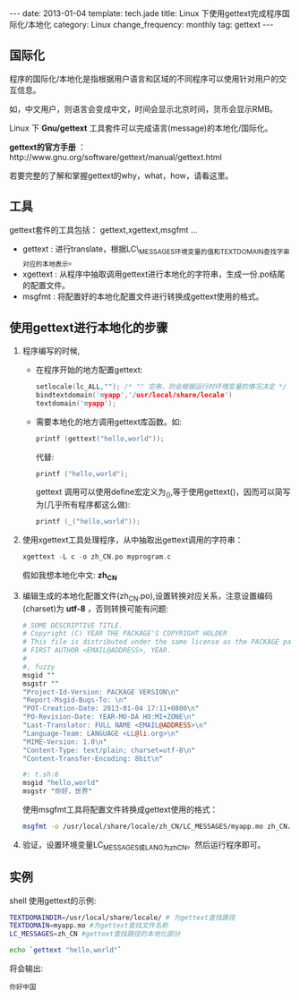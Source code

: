 #+begin_html
---
date: 2013-01-04
template: tech.jade
title: Linux 下使用gettext完成程序国际化/本地化
category: Linux
change_frequency: monthly
tag: gettext
---
#+end_html
#+OPTIONS: toc:nil
#+TOC: headlines 2

** 国际化

程序的国际化/本地化是指根据用户语言和区域的不同程序可以使用针对用户的交互信息。

如，中文用户，则语言会变成中文，时间会显示北京时间，货币会显示RMB。

Linux 下 *Gnu/gettext* 工具套件可以完成语言(message)的本地化/国际化。

*gettext的官方手册* ：http://www.gnu.org/software/gettext/manual/gettext.html

若要完整的了解和掌握gettext的why，what，how，请看这里。

** 工具
gettext套件的工具包括： gettext,xgettext,msgfmt ... 
+ gettext : 进行translate，根据LC\_MESSAGES环境变量的值和TEXTDOMAIN查找字串对应的本地表示。
+ xgettext : 从程序中抽取调用gettext进行本地化的字符串，生成一份.po结尾的配置文件。
+ msgfmt : 将配置好的本地化配置文件进行转换成gettext使用的格式。


** 使用gettext进行本地化的步骤
1. 程序编写的时候,
   + 在程序开始的地方配置gettext:
     #+begin_src C :eval no
         setlocale(lc_ALL,""); /* "" 空串，则会根据运行时环境变量的情况决定 */
         bindtextdomain('myapp','/usr/local/share/locale')
         textdomain('myapp');     
     #+end_src

   + 需要本地化的地方调用gettext库函数。如:

     #+begin_src C :eval no
         printf (gettext("hello,world")); 
     #+end_src
     代替:
     #+begin_src C :eval no
         printf ("hello,world");     
     #+end_src
     gettext 调用可以使用define宏定义为_(),等于使用gettext()，因而可以简写为(几乎所有程序都这么做):
     #+begin_src C :eval no
         printf (_("hello,world"));     
     #+end_src
2. 使用xgettext工具处理程序，从中抽取出gettext调用的字符串：
   #+begin_src C :eval no
       xgettext -L c -o zh_CN.po myprogram.c   
   #+end_src
   假如我想本地化中文: *zh_CN*
3. 编辑生成的本地化配置文件(zh_CN.po),设置转换对应关系，注意设置编码(charset)为 *utf-8* ，否则转换可能有问题:
   #+begin_src perl :eval no
       # SOME DESCRIPTIVE TITLE.
       # Copyright (C) YEAR THE PACKAGE'S COPYRIGHT HOLDER
       # This file is distributed under the same license as the PACKAGE package.
       # FIRST AUTHOR <EMAIL@ADDRESS>, YEAR.
       #
       #, fuzzy
       msgid ""
       msgstr ""
       "Project-Id-Version: PACKAGE VERSION\n"
       "Report-Msgid-Bugs-To: \n"
       "POT-Creation-Date: 2013-01-04 17:11+0800\n"
       "PO-Revision-Date: YEAR-MO-DA HO:MI+ZONE\n"
       "Last-Translator: FULL NAME <EMAIL@ADDRESS>\n"
       "Language-Team: LANGUAGE <LL@li.org>\n"
       "MIME-Version: 1.0\n"
       "Content-Type: text/plain; charset=utf-8\n"
       "Content-Transfer-Encoding: 8bit\n"
       
       #: t.sh:6
       msgid "hello,world"
       msgstr "你好，世界"   
   #+end_src

   使用msgfmt工具将配置文件转换成gettext使用的格式：
   #+begin_src sh :eval no
     msgfmt -o /usr/local/share/locale/zh_CN/LC_MESSAGES/myapp.mo zh_CN.po   
   #+end_src
5. 验证，设置环境变量LC_MESSAGES或LANG为zh_CN。然后运行程序即可。

** 实例
shell 使用gettext的示例:
#+begin_src sh :eval no
    TEXTDOMAINDIR=/usr/local/share/locale/ # 为gettext查找路径
    TEXTDOMAIN=myapp.mo #为gettext查找文件名称
    LC_MESSAGES=zh_CN #gettext查找路径的本地化部分
    
    echo `gettext "hello,world"`
#+end_src

将会输出:
#+begin_example
    你好中国
#+end_example


